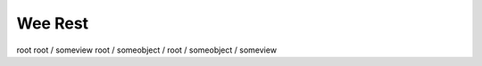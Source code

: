 ==========
 Wee Rest
==========


root 
root / someview
root / someobject / 
root / someobject / someview

